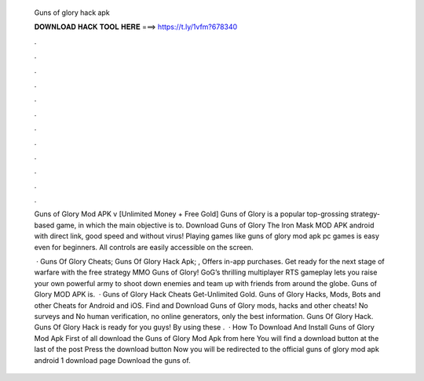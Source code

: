   Guns of glory hack apk
  
  
  
  𝐃𝐎𝐖𝐍𝐋𝐎𝐀𝐃 𝐇𝐀𝐂𝐊 𝐓𝐎𝐎𝐋 𝐇𝐄𝐑𝐄 ===> https://t.ly/1vfm?678340
  
  
  
  .
  
  
  
  .
  
  
  
  .
  
  
  
  .
  
  
  
  .
  
  
  
  .
  
  
  
  .
  
  
  
  .
  
  
  
  .
  
  
  
  .
  
  
  
  .
  
  
  
  .
  
  Guns of Glory Mod APK v [Unlimited Money + Free Gold] Guns of Glory is a popular top-grossing strategy-based game, in which the main objective is to. Download Guns of Glory The Iron Mask MOD APK android with direct link, good speed and without virus! Playing games like guns of glory mod apk pc games is easy even for beginners. All controls are easily accessible on the screen.
  
   · Guns Of Glory Cheats; Guns Of Glory Hack Apk; , Offers in-app purchases. Get ready for the next stage of warfare with the free strategy MMO Guns of Glory! GoG’s thrilling multiplayer RTS gameplay lets you raise your own powerful army to shoot down enemies and team up with friends from around the globe. Guns of Glory MOD APK is.  · Guns of Glory Hack Cheats Get-Unlimited Gold. Guns of Glory Hacks, Mods, Bots and other Cheats for Android and iOS. Find and Download Guns of Glory mods, hacks and other cheats! No surveys and No human verification, no online generators, only the best information. Guns Of Glory Hack. Guns Of Glory Hack is ready for you guys! By using these .  · How To Download And Install Guns of Glory Mod Apk First of all download the Guns of Glory Mod Apk from here You will find a download button at the last of the post Press the download button Now you will be redirected to the official guns of glory mod apk android 1 download page Download the guns of.
